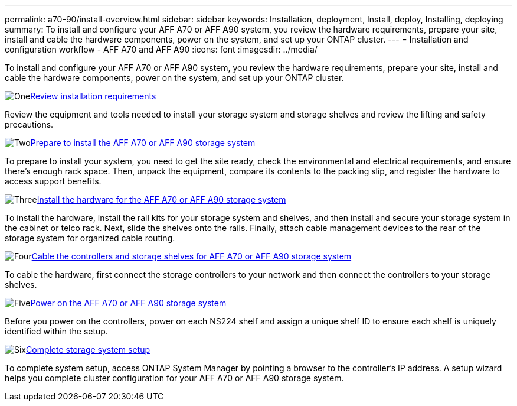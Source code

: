 ---
permalink: a70-90/install-overview.html
sidebar: sidebar
keywords: Installation, deployment, Install, deploy, Installing, deploying
summary: To install and configure your AFF A70 or AFF A90 system, you review the hardware requirements, prepare your site, install and cable the hardware components, power on the system, and set up your ONTAP cluster.
---
= Installation and configuration workflow - AFF A70 and AFF A90
:icons: font
:imagesdir: ../media/

[.lead]
To install and configure your AFF A70 or AFF A90 system, you review the hardware requirements, prepare your site, install and cable the hardware components, power on the system, and set up your ONTAP cluster.

.image:https://raw.githubusercontent.com/NetAppDocs/common/main/media/number-1.png[One]link:install-requirements.html[Review installation requirements]
[role="quick-margin-para"]
Review the equipment and tools needed to install your storage system and storage shelves and review the lifting and safety precautions.

.image:https://raw.githubusercontent.com/NetAppDocs/common/main/media/number-2.png[Two]link:install-prepare.html[Prepare to install the AFF A70 or AFF A90 storage system]
[role="quick-margin-para"]
To prepare to install your system, you need to get the site ready, check the environmental and electrical requirements, and ensure there's enough rack space. Then, unpack the equipment, compare its contents to the packing slip, and register the hardware to access support benefits.

.image:https://raw.githubusercontent.com/NetAppDocs/common/main/media/number-3.png[Three]link:install-hardware.html[Install the hardware for the AFF A70 or AFF A90 storage system]
[role="quick-margin-para"]
To install the hardware, install the rail kits for your storage system and shelves, and then install and secure your storage system in the cabinet or telco rack. Next, slide the shelves onto the rails. Finally, attach cable management devices to the rear of the storage system for organized cable routing.

.image:https://raw.githubusercontent.com/NetAppDocs/common/main/media/number-4.png[Four]link:install-cable.html[Cable the controllers and storage shelves for AFF A70 or AFF A90 storage system]
[role="quick-margin-para"]
To cable the hardware, first connect the storage controllers to your network and then connect the controllers to your storage shelves.

.image:https://raw.githubusercontent.com/NetAppDocs/common/main/media/number-5.png[Five]link:install-power-hardware.html[Power on the AFF A70 or AFF A90 storage system]
[role="quick-margin-para"]
Before you power on the controllers, power on each NS224 shelf and assign a unique shelf ID to ensure each shelf is uniquely identified within the setup.

.image:https://raw.githubusercontent.com/NetAppDocs/common/main/media/number-6.png[Six]link:install-complete.html[Complete storage system setup]
[role="quick-margin-para"]
To complete system setup, access ONTAP System Manager by pointing a browser to the controller’s IP address. A setup wizard helps you complete cluster configuration for your AFF A70 or AFF A90 storage system.
